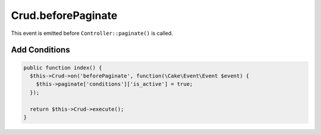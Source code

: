 Crud.beforePaginate
^^^^^^^^^^^^^^^^^^^

This event is emitted before ``Controller::paginate()`` is called.

Add Conditions
""""""""""""""

.. code-block:: phpinline

  public function index() {
    $this->Crud->on('beforePaginate', function(\Cake\Event\Event $event) {
      $this->paginate['conditions']['is_active'] = true;
    });

    return $this->Crud->execute();
  }
